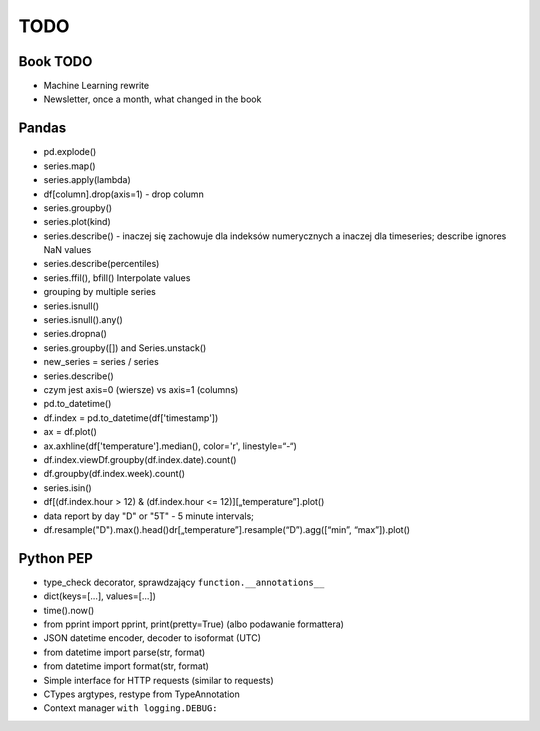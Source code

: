 ****
TODO
****

Book TODO
=========
- Machine Learning rewrite
- Newsletter, once a month, what changed in the book


Pandas
======
* pd.explode()
* series.map()
* series.apply(lambda)
* df[column].drop(axis=1) - drop column
* series.groupby()
* series.plot(kind)
* series.describe() - inaczej się zachowuje dla indeksów numerycznych a inaczej dla timeseries; describe ignores NaN values
* series.describe(percentiles)
* series.ffil(), bfill() Interpolate values
* grouping by multiple series
* series.isnull()
* series.isnull().any()
* series.dropna()
* series.groupby([]) and Series.unstack()
* new_series = series / series
* series.describe()
* czym jest axis=0 (wiersze) vs axis=1 (columns)
* pd.to_datetime()
* df.index = pd.to_datetime(df['timestamp'])
* ax = df.plot()
* ax.axhline(df['temperature'].median(), color='r', linestyle=“-“)
* df.index.viewDf.groupby(df.index.date).count()
* df.groupby(df.index.week).count()
* series.isin()
* df[(df.index.hour > 12) & (df.index.hour <= 12)][„temperature”].plot()
* data report by day "D" or "5T" - 5 minute intervals;
* df.resample("D").max().head()dr[„temperature”].resample(“D”).agg([“min”, “max”]).plot()

Python PEP
==========
* type_check decorator, sprawdzający ``function.__annotations__``
* dict(keys=[...], values=[...])
* time().now()
* from pprint import pprint, print(pretty=True) (albo podawanie formattera)
* JSON datetime encoder, decoder to isoformat (UTC)
* from datetime import parse(str, format)
* from datetime import format(str, format)
* Simple interface for HTTP requests (similar to requests)
* CTypes argtypes, restype from TypeAnnotation
* Context manager ``with logging.DEBUG:``
